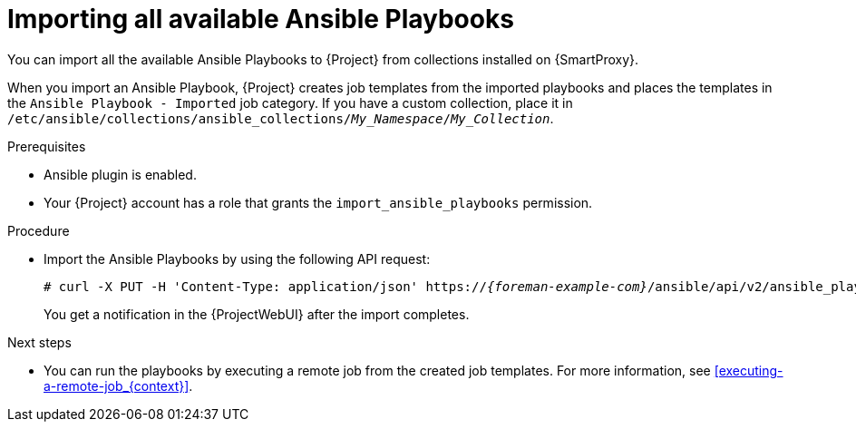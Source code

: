 :_mod-docs-content-type: PROCEDURE

[id="importing-all-available-ansible-playbooks_{context}"]
= Importing all available Ansible Playbooks

[role="_abstract"]
You can import all the available Ansible Playbooks to {Project} from collections installed on {SmartProxy}.

When you import an Ansible Playbook, {Project} creates job templates from the imported playbooks and places the templates in the `Ansible Playbook - Imported` job category.
If you have a custom collection, place it in `/etc/ansible/collections/ansible_collections/_My_Namespace_/_My_Collection_`.

.Prerequisites
* Ansible plugin is enabled.
* Your {Project} account has a role that grants the `import_ansible_playbooks` permission.

.Procedure
// Not available via Hammer/UI: https://projects.theforeman.org/issues/34318
* Import the Ansible Playbooks by using the following API request:
+
[options="nowrap", subs="+quotes,verbatim,attributes"]
----
# curl -X PUT -H 'Content-Type: application/json' https://_{foreman-example-com}_/ansible/api/v2/ansible_playbooks/sync?proxy_id=__My_{smart-proxy-context-titlecase}_ID__
----
+
You get a notification in the {ProjectWebUI} after the import completes.

.Next steps
* You can run the playbooks by executing a remote job from the created job templates.
For more information, see xref:executing-a-remote-job_{context}[].

